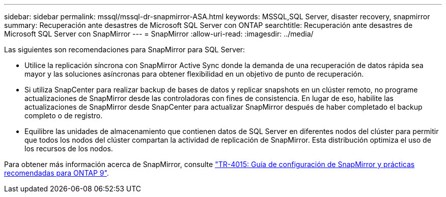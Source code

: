 ---
sidebar: sidebar 
permalink: mssql/mssql-dr-snapmirror-ASA.html 
keywords: MSSQL,SQL Server, disaster recovery, snapmirror 
summary: Recuperación ante desastres de Microsoft SQL Server con ONTAP 
searchtitle: Recuperación ante desastres de Microsoft SQL Server con SnapMirror 
---
= SnapMirror
:allow-uri-read: 
:imagesdir: ../media/


[role="lead"]
Las siguientes son recomendaciones para SnapMirror para SQL Server:

* Utilice la replicación síncrona con SnapMirror Active Sync donde la demanda de una recuperación de datos rápida sea mayor y las soluciones asíncronas para obtener flexibilidad en un objetivo de punto de recuperación.
* Si utiliza SnapCenter para realizar backup de bases de datos y replicar snapshots en un clúster remoto, no programe actualizaciones de SnapMirror desde las controladoras con fines de consistencia. En lugar de eso, habilite las actualizaciones de SnapMirror desde SnapCenter para actualizar SnapMirror después de haber completado el backup completo o de registro.
* Equilibre las unidades de almacenamiento que contienen datos de SQL Server en diferentes nodos del clúster para permitir que todos los nodos del clúster compartan la actividad de replicación de SnapMirror. Esta distribución optimiza el uso de los recursos de los nodos.


Para obtener más información acerca de SnapMirror, consulte link:https://www.netapp.com/us/media/tr-4015.pdf["TR-4015: Guía de configuración de SnapMirror y prácticas recomendadas para ONTAP 9"^].
